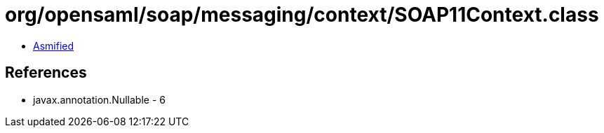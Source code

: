 = org/opensaml/soap/messaging/context/SOAP11Context.class

 - link:SOAP11Context-asmified.java[Asmified]

== References

 - javax.annotation.Nullable - 6
